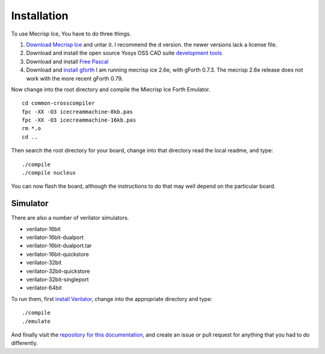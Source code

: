 Installation
============

To use Mecrisp Ice, You have to do three things. 

1) `Download Mecrisp Ice <https://sourceforge.net/projects/mecrisp/files/>`_ and untar it. I recommend the ``d`` version.  the newer versions lack a license file. 
2) Download and install the open source Yosys OSS CAD suite `development tools <https://yosyshq.readthedocs.io/en/latest/install.html>`_
3) Download and install `Free Pascal <https://www.freepascal.org/download.html>`_
4) Download and `install gforth <https://www.gnu.org/software/gforth/>`_ I am running mecrisp ice 2.6e, with gForth 0.7.3.  The mecrisp 2.6e release does not work with the more recent gForth 0.79.

Now change into the root directory and compile the Miecrisp Ice Forth Emulator. 

::

    cd common-crosscompiler
    fpc -XX -O3 icecreammachine-8kb.pas
    fpc -XX -O3 icecreammachine-16kb.pas
    rm *.o
    cd ..

Then search the root directory for your board, change into that directory read the local readme, and type: 

:: 

    ./compile
    ./compile nucleus

You can now flash the board, although the instructions to do that may well depend on the particular board. 

Simulator
---------
There are also a number of verilator simulators. 

* verilator-16bit
* verilator-16bit-dualport
* verilator-16bit-dualport.tar
* verilator-16bit-quickstore
* verilator-32bit
* verilator-32bit-quickstore
* verilator-32bit-singleport
* verilator-64bit

To run them, first `install Verilator <https://verilator.org/guide/latest/install.html>`_, change into the appropriate directory and type:

::

   ./compile
   ./emulate

And finally visit the `repository for this documentation   <https://github.com/PythonLinks/Mecrisp-Ice/tree/main/docs/source>`_, and create an issue or pull request for anything that you had to do differently.  
